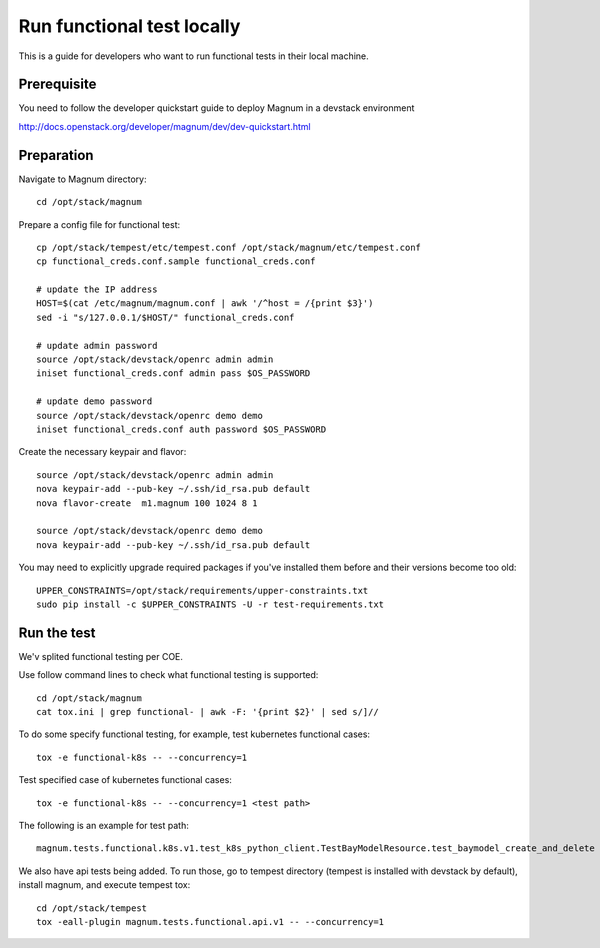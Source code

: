 ===========================
Run functional test locally
===========================

This is a guide for developers who want to run functional tests in their local
machine.

Prerequisite
============

You need to follow the developer quickstart guide to deploy Magnum in a
devstack environment

`<http://docs.openstack.org/developer/magnum/dev/dev-quickstart.html>`_

Preparation
===========

Navigate to Magnum directory::

    cd /opt/stack/magnum

Prepare a config file for functional test::

    cp /opt/stack/tempest/etc/tempest.conf /opt/stack/magnum/etc/tempest.conf
    cp functional_creds.conf.sample functional_creds.conf

    # update the IP address
    HOST=$(cat /etc/magnum/magnum.conf | awk '/^host = /{print $3}')
    sed -i "s/127.0.0.1/$HOST/" functional_creds.conf

    # update admin password
    source /opt/stack/devstack/openrc admin admin
    iniset functional_creds.conf admin pass $OS_PASSWORD

    # update demo password
    source /opt/stack/devstack/openrc demo demo
    iniset functional_creds.conf auth password $OS_PASSWORD

Create the necessary keypair and flavor::

    source /opt/stack/devstack/openrc admin admin
    nova keypair-add --pub-key ~/.ssh/id_rsa.pub default
    nova flavor-create  m1.magnum 100 1024 8 1

    source /opt/stack/devstack/openrc demo demo
    nova keypair-add --pub-key ~/.ssh/id_rsa.pub default

You may need to explicitly upgrade required packages if you've installed them
before and their versions become too old::

    UPPER_CONSTRAINTS=/opt/stack/requirements/upper-constraints.txt
    sudo pip install -c $UPPER_CONSTRAINTS -U -r test-requirements.txt

Run the test
============

We'v splited functional testing per COE.

Use follow command lines to check what functional testing is supported::

    cd /opt/stack/magnum
    cat tox.ini | grep functional- | awk -F: '{print $2}' | sed s/]//

To do some specify functional testing, for example, test kubernetes functional
cases::

    tox -e functional-k8s -- --concurrency=1

Test specified case of kubernetes functional cases::

    tox -e functional-k8s -- --concurrency=1 <test path>


The following is an example for test path::

    magnum.tests.functional.k8s.v1.test_k8s_python_client.TestBayModelResource.test_baymodel_create_and_delete

We also have api tests being added.  To run those, go to
tempest directory (tempest is installed with devstack by default), install
magnum, and execute tempest tox::

    cd /opt/stack/tempest
    tox -eall-plugin magnum.tests.functional.api.v1 -- --concurrency=1

